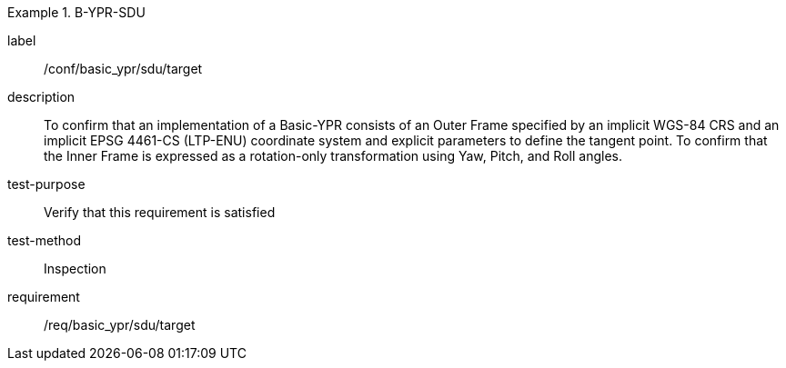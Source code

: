 
[abstract_test]
.B-YPR-SDU
====
[%metadata]
label:: /conf/basic_ypr/sdu/target
description:: To confirm that an implementation of a Basic-YPR consists of an Outer Frame specified by an implicit WGS-84 CRS and an implicit EPSG 4461-CS (LTP-ENU) coordinate system and explicit parameters to define the tangent point. To confirm that the Inner Frame is expressed as a rotation-only transformation using Yaw, Pitch, and Roll angles.
test-purpose:: Verify that this requirement is satisfied
test-method:: Inspection
requirement:: /req/basic_ypr/sdu/target
====
